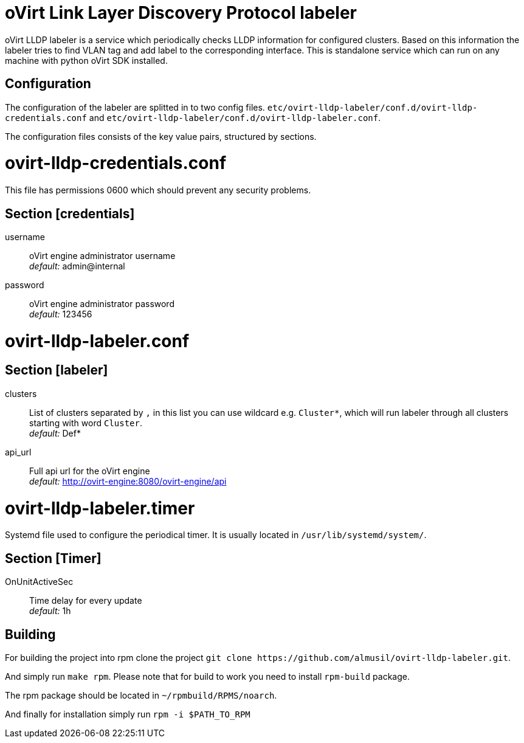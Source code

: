 oVirt Link Layer Discovery Protocol labeler
===========================================

oVirt LLDP labeler is a service which periodically checks LLDP information for configured clusters. Based on this
information the labeler tries to find VLAN tag and add label to the corresponding interface. This is standalone service
which can run on any machine with python oVirt SDK installed.


Configuration
-------------

The configuration of the labeler are splitted in to two config files.
`etc/ovirt-lldp-labeler/conf.d/ovirt-lldp-credentials.conf` and `etc/ovirt-lldp-labeler/conf.d/ovirt-lldp-labeler.conf`.


The configuration files consists of the key value pairs, structured by sections.

# ovirt-lldp-credentials.conf

This file has permissions 0600 which should prevent any security problems.

## Section [credentials]

username:: oVirt engine administrator username +
_default:_ admin@internal

password:: oVirt engine administrator password +
_default:_ 123456


# ovirt-lldp-labeler.conf

## Section [labeler]

clusters:: List of clusters separated by `,` in this list you can use wildcard e.g. `Cluster*`, which will run labeler
through all clusters starting with word `Cluster`. +
_default:_ Def*

api_url:: Full api url for the oVirt engine +
_default:_ http://ovirt-engine:8080/ovirt-engine/api

# ovirt-lldp-labeler.timer

Systemd file used to configure the periodical timer. It is usually located in `/usr/lib/systemd/system/`.

## Section [Timer]

OnUnitActiveSec:: Time delay for every update +
_default:_ 1h


Building
--------

For building the project into rpm clone the project `git clone https://github.com/almusil/ovirt-lldp-labeler.git`.

And simply run `make rpm`. Please note that for build to work you need to install `rpm-build` package.

The rpm package should be located in `~/rpmbuild/RPMS/noarch`.

And finally for installation simply run `rpm -i $PATH_TO_RPM`
